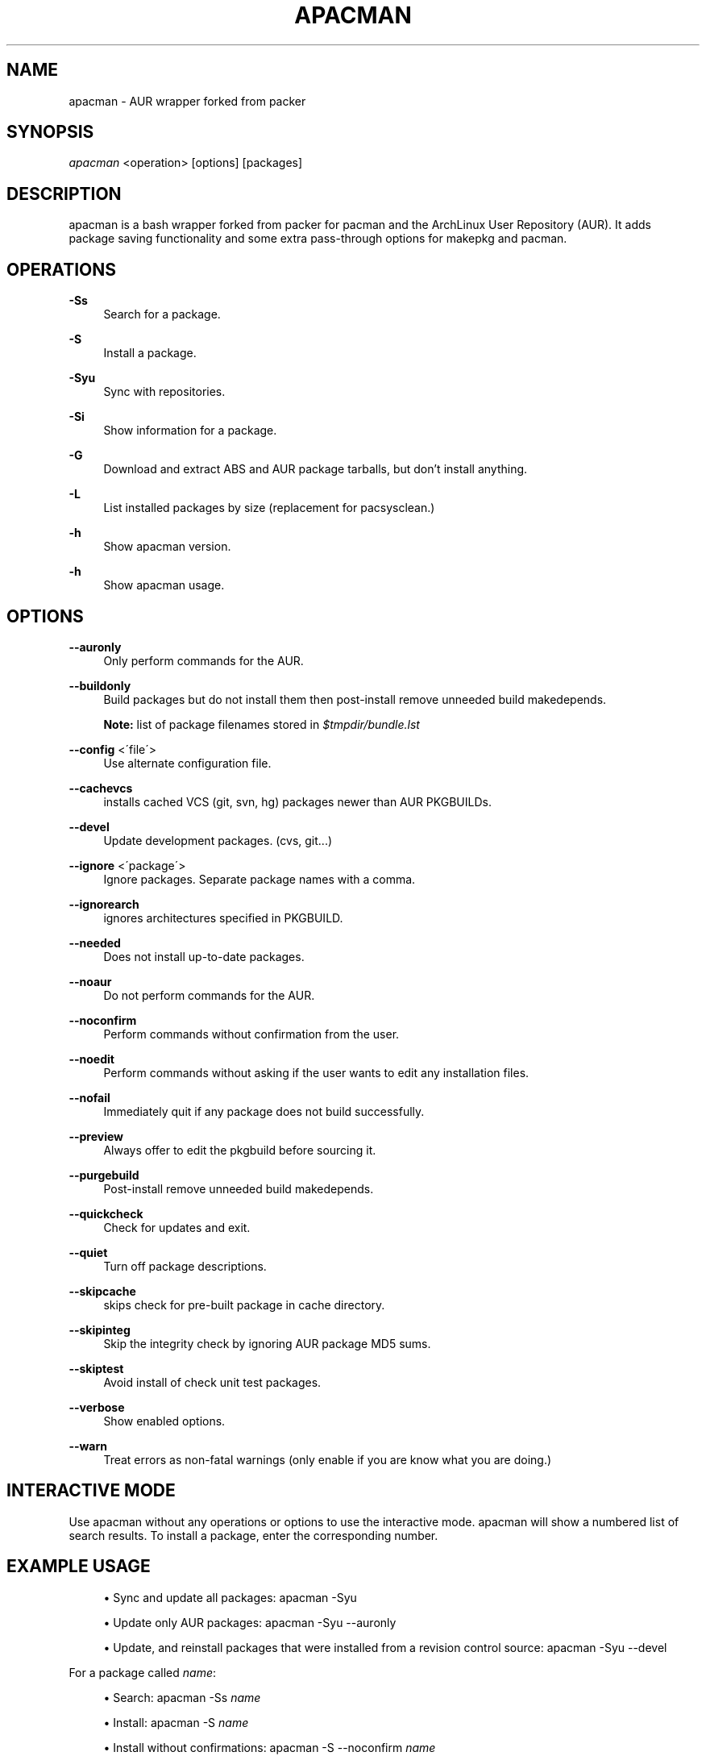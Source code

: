 '\" t
.\"     Title: apacman
.\"    Author: [see the "Authors" section]
.\" Generator: DocBook XSL Stylesheets v1.75.2 <http://docbook.sf.net/>
.\"      Date: 02/07/2015
.\"    Manual: apacman Manual
.\"    Source: apacman
.\"  Language: English
.\"
.TH "APACMAN" "8" "02/07/2015" "apacman" "apacman Manual"
.\" -----------------------------------------------------------------
.\" * set default formatting
.\" -----------------------------------------------------------------
.\" disable hyphenation
.nh
.\" disable justification (adjust text to left margin only)
.ad l
.\" -----------------------------------------------------------------
.\" * MAIN CONTENT STARTS HERE *
.\" -----------------------------------------------------------------
.SH "NAME"
apacman \- AUR wrapper forked from packer
.SH "SYNOPSIS"
.sp
\fIapacman\fR <operation> [options] [packages]
.SH "DESCRIPTION"
.sp
apacman is a bash wrapper forked from packer for pacman and the ArchLinux User Repository (AUR)\&. It adds package saving functionality and some extra 
pass-through options for makepkg and pacman. 
.SH "OPERATIONS"
.PP
\fB\-Ss\fR
.RS 4
Search for a package\&.
.RE
.PP
\fB\-S\fR
.RS 4
Install a package\&.
.RE
.PP
\fB\-Syu\fR
.RS 4
Sync with repositories\&.
.RE
.PP
\fB\-Si\fR
.RS 4
Show information for a package\&.
.RE
.PP
\fB\-G\fR
.RS 4
Download and extract ABS and AUR package tarballs, but don\(cqt install anything\&.
.RE
.PP
\fB\-L\fR
.RS 4
List installed packages by size (replacement for pacsysclean\&.)
.RE
.PP
\fB\-h\fR
.RS 4
Show apacman version\&.
.RE
.PP
\fB\-h\fR
.RS 4
Show apacman usage\&.
.RE
.SH "OPTIONS"
.PP
\fB\-\-auronly\fR
.RS 4
Only perform commands for the AUR\&.
.RE
.PP
\fB\-\-buildonly\fR
.RS 4
Build packages but do not install them then post\-install remove unneeded build makedepends\&.
.PP
\fBNote:\fR list of package filenames stored in \fI$tmpdir/bundle\&.lst\fB
.RE
.PP
\fB\-\-config\fR <\'file\'>
.RS 4
Use alternate configuration file\&.
.RE
.PP
\fB\-\-cachevcs\fR
.RS 4
installs cached VCS (git, svn, hg) packages newer than AUR PKGBUILDs\&.
.RE
.PP
\fB\-\-devel\fR
.RS 4
Update development packages\&. (cvs, git\&...)
.RE
.PP
\fB\-\-ignore\fR <\'package\'>
.RS 4
Ignore packages\&. Separate package names with a comma\&.
.RE
.PP
\fB\-\-ignorearch\fR
.RS 4
ignores architectures specified in PKGBUILD\&.
.RE
.PP
\fB\-\-needed\fR
.RS 4
Does not install up-to-date packages\&.
.RE
.PP
\fB\-\-noaur\fR
.RS 4
Do not perform commands for the AUR\&.
.RE
.PP
\fB\-\-noconfirm\fR
.RS 4
Perform commands without confirmation from the user\&.
.RE
.PP
\fB\-\-noedit\fR
.RS 4
Perform commands without asking if the user wants to edit any installation files\&.
.RE
.PP
\fB\-\-nofail\fR
.RS 4
Immediately quit if any package does not build successfully\&.
.RE
.PP
\fB\-\-preview\fR
.RS 4
Always offer to edit the pkgbuild before sourcing it\&.
.RE
.PP
\fB\-\-purgebuild\fR
.RS 4
Post\-install remove unneeded build makedepends\&.
.RE
.PP
\fB\-\-quickcheck\fR
.RS 4
Check for updates and exit\&.
.RE
.PP
\fB\-\-quiet\fR
.RS 4
Turn off package descriptions\&.
.RE
.PP
\fB\-\-skipcache\fR
.RS 4
skips check for pre-built package in cache directory\&.
.RE
.PP
\fB\-\-skipinteg\fR
.RS 4
Skip the integrity check by ignoring AUR package MD5 sums\&.
.RE
.PP
\fB\-\-skiptest\fR
.RS 4
Avoid install of check unit test packages\&.
.RE
.PP
\fB\-\-verbose\fR
.RS 4
Show enabled options\&.
.RE
.PP
\fB\-\-warn\fR
.RS 4
Treat errors as non-fatal warnings (only enable if you are know what you are doing\&.)
.RE
.SH "INTERACTIVE MODE"
.sp
Use apacman without any operations or options to use the interactive mode\&. apacman will show a numbered list of search results\&. To install a package, enter the corresponding number\&.
.SH "EXAMPLE USAGE"
.sp
.RS 4
.ie n \{\
\h'-04'\(bu\h'+03'\c
.\}
.el \{\
.sp -1
.IP \(bu 2.3
.\}
Sync and update all packages:
apacman \-Syu
.RE
.sp
.RS 4
.ie n \{\
\h'-04'\(bu\h'+03'\c
.\}
.el \{\
.sp -1
.IP \(bu 2.3
.\}
Update only AUR packages:
apacman \-Syu \-\-auronly
.RE
.sp
.RS 4
.ie n \{\
\h'-04'\(bu\h'+03'\c
.\}
.el \{\
.sp -1
.IP \(bu 2.3
.\}
Update, and reinstall packages that were installed from a revision control source:
apacman \-Syu \-\-devel
.RE
.sp
For a package called \fIname\fR:
.sp
.RS 4
.ie n \{\
\h'-04'\(bu\h'+03'\c
.\}
.el \{\
.sp -1
.IP \(bu 2.3
.\}
Search:
apacman \-Ss \fIname\fR
.RE
.sp
.RS 4
.ie n \{\
\h'-04'\(bu\h'+03'\c
.\}
.el \{\
.sp -1
.IP \(bu 2.3
.\}
Install:
apacman \-S \fIname\fR
.RE
.sp
.RS 4
.ie n \{\
\h'-04'\(bu\h'+03'\c
.\}
.el \{\
.sp -1
.IP \(bu 2.3
.\}
Install without confirmations:
apacman \-S \-\-noconfirm \fIname\fR
.RE
.sp
.RS 4
.ie n \{\
\h'-04'\(bu\h'+03'\c
.\}
.el \{\
.sp -1
.IP \(bu 2.3
.\}
Get information about a package:
apacman \-Si \fIname\fR
.RE
.sp
.RS 4
.ie n \{\
\h'-04'\(bu\h'+03'\c
.\}
.el \{\
.sp -1
.IP \(bu 2.3
.\}
Search and install in interactive mode:
apacman \fIname\fR
.RE
.SH "CONFIGURATION"
.sp
apacman defaults to saving succesfully built packages to /var/cache/apacman/pkg.
.sp
apacman uses the AUR package cache directory if applicable (unless \-\-skipcache parameter)
.sp
By default VCS package versions are compared via PKGBUILD in AUR (unless \-\-cachevcs parameter)
.sp
apacman output will be colorized unless the environmental variable COLOR is set to `NO'.
.sp
To manually edit files, packer uses the EDITOR variable\&. If EDITOR is not set then the default editor is vi\&.
.sp
Packages are built in the TMPDIR path\&. If the TMPDIR variable is not set then the default path is /tmp
.sp
Default configuration file:
.sp
.RS 4
.ie n \{\
\h'-04'\(bu\h'+03'\c
.\}
.el \{\
.sp -1
.IP \(bu 2.3
.\}
/etc/apacman\&.conf
.RE
.sp
These settings are used from /etc/pacman\&.conf:
.sp
.RS 4
.ie n \{\
\h'-04'\(bu\h'+03'\c
.\}
.el \{\
.sp -1
.IP \(bu 2.3
.\}
IgnorePkg
.RE
.SH "SEE ALSO"
.sp
\fBapacman.conf\fR(5)
.sp
\fBpacman\fR(8)
.sp
\fBpacker\fR(8)

.SH "AUTHORS"
.sp
OS Hazard <oshazard+apacman@gmail\&.com>
.sp
Matthew Bruenig <matthewbruenig@gmail\&.com>
